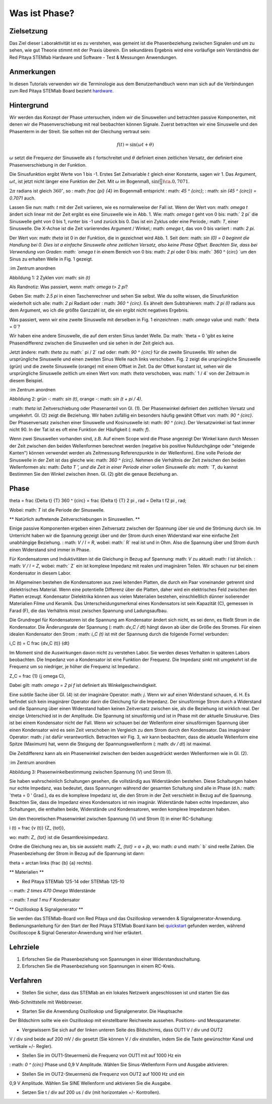 Was ist Phase?
==============

Zielsetzung
---------

Das Ziel dieser Laboraktivität ist es zu verstehen, was gemeint ist
die Phasenbeziehung zwischen Signalen und um zu sehen, wie gut Theorie
stimmt mit der Praxis überein. Ein sekundäres Ergebnis wird eine
vorläufige sein Verständnis der Red Pitaya STEMlab Hardware und
Software - Test & Messungen Anwendungen.

Anmerkungen
-----

.. _hardware: http://redpitaya.readthedocs.io/en/latest/doc/developerGuide/125-10/top.html

In diesen Tutorials verwenden wir die Terminologie aus dem Benutzerhandbuch
wenn man sich auf die Verbindungen zum Red Pitaya STEMlab Board bezieht
hardware_.


Hintergrund
----------

Wir werden das Konzept der Phase untersuchen, indem wir die Sinuswellen und betrachten
passive Komponenten, mit denen wir die Phasenverschiebung mit real beobachten können
Signale. Zuerst betrachten wir eine Sinuswelle und den Phasenterm in der
Streit. Sie sollten mit der Gleichung vertraut sein:

.. math::
   f(t) = \sin(\omega t + \theta)

:math:`\omega` setzt die Frequenz der Sinuswelle als :math:`t`
fortschreitet und :math:`\theta` definiert einen zeitlichen
Versatz, der definiert eine Phasenverschiebung in der Funktion.

Die Sinusfunktion ergibt Werte von 1 bis -1. Erstes Set
Zeitvariable :math:`t` gleich einer Konstante, sagen wir 1. Das Argument,
:math:`\omega t`, ist jetzt nicht länger eine Funktion der Zeit. Mit
:math:`\omega` im Bogenmaß, :math:`\sin(\frac{\pi}{4}) \ca. 0,7071`.


:math:`2\pi` radians ist gleich :math:`360^{\circ}`, so
: math: `\ frac {\ pi} {4}` im Bogenmaß entspricht
: math: `45 ^ {\ circ}`; : math: `\ sin (45 ^ {\ circ}) = 0.7071` auch.


Lassen Sie nun: math: `t` mit der Zeit variieren, wie es normalerweise der Fall ist. Wenn der Wert
von: math: `\ omega t` ändert sich linear mit der Zeit ergibt es eine Sinuswelle
wie in Abb. 1. Wie: math: `\ omega t` geht von 0 bis: math:` 2 \ pi`
die Sinuswelle geht von 0 bis 1, runter bis -1 und zurück bis 0. Das ist
ein Zyklus oder eine Periode,: math: `T`, einer Sinuswelle. Die X-Achse ist die
Zeit variierendes Argument / Winkel,: math: `\ omega t`, das von 0 bis variiert
: math: `2 \ pi`.

Der Wert von: math: `\ theta` ist 0 in der Funktion, die in gezeichnet wird
Abb. 1. Seit dem: math: `sin (0) = 0 beginnt die Handlung bei 0. Dies ist a
einfache Sinuswelle ohne zeitlichen Versatz, also keine Phase
Offset. Beachten Sie, dass bei Verwendung von Graden: math: `\ omega t` in einem Bereich
von 0 bis: math: `2 \ pi` oder 0 bis: math:` 360 ^ {\ circ} `um den Sinus zu erhalten
Welle in Fig. 1 gezeigt.

.. Abbildung :: img / Activity_01_Fig_01.png
:im Zentrum anordnen

Abbildung 1: 2 Zyklen von: math: `\ sin (t)`


Als Randnotiz: Was passiert, wenn: math: `\ omega t> 2 \ pi`?

Geben Sie: math: `2.5 \ pi` in einen Taschenrechner und sehen Sie selbst. Wie du
sollte wissen, die Sinusfunktion wiederholt sich alle: math: `2 \ pi` Radiant oder
: math: `360 ^ {\ circ}`. Es ähnelt dem Subtrahieren: math: `2 \ pi (I)` radians
aus dem Argument, wo ich die größte Ganzzahl ist, die ein ergibt
nicht negatives Ergebnis.

Was passiert, wenn wir eine zweite Sinuswelle mit derselben in Fig. 1 einzeichnen
: math: `\ omega` value und: math:` \ theta = 0`?

Wir haben eine andere Sinuswelle, die auf dem ersten Sinus landet
Welle. Da: math: `\ theta = 0 'gibt es keine Phasendifferenz zwischen
die Sinuswellen und sie sehen in der Zeit gleich aus.

Jetzt ändere: math: `\ theta` zu: math:` \ pi / 2` rad oder: math: `90 ^ {\ circ}` für
die zweite Sinuswelle. Wir sehen die ursprüngliche Sinuswelle und einen zweiten Sinus
Welle nach links verschoben. Fig. 2 zeigt die ursprüngliche Sinuswelle
(grün) und die zweite Sinuswelle (orange) mit einem Offset in
Zeit. Da der Offset konstant ist, sehen wir die ursprüngliche Sinuswelle
zeitlich um einen Wert von: math: `\ theta` verschoben, was: math:` 1 / 4` von
der Zeitraum in diesem Beispiel.

.. Abbildung :: img / Activity_01_Fig_02.png
:im Zentrum anordnen

Abbildung 2: grün -: math: `\ sin (t)`, orange -: math: `\ sin (t + \ pi / 4)`.

: math: `\ theta` ist Zeitverschiebung oder Phasenanteil von Gl. (1).
Der Phasenwinkel definiert den zeitlichen Versatz und umgekehrt. Gl. (2) zeigt
die Beziehung. Wir haben zufällig ein besonders häufig gewählt
Offset von: math: `90 ^ {\ circ}`. Der Phasenversatz zwischen einer Sinuswelle und
Kosinuswelle ist: math: `90 ^ {\ circ}`. Der Versatzwinkel ist fast immer
nicht 90. In der Tat ist es oft eine Funktion der Häufigkeit (: math: `f`).

Wenn zwei Sinuswellen vorhanden sind, z.B. Auf einem Scope wird die Phase angezeigt
Der Winkel kann durch Messen der Zeit zwischen den beiden Wellenformen berechnet werden
(negative bis positive Nulldurchgänge oder "steigende Kanten") können verwendet werden
als Zeitmessung Referenzpunkte in der Wellenform). Eine volle Periode
der Sinuswelle in der Zeit ist das gleiche wie: math: `360 ^ {\ circ}`. Nehmen die
Verhältnis der Zeit zwischen den beiden Wellenformen als: math: `Delta T ', und
die Zeit in einer Periode einer vollen Sinuswelle als: math: `T`, du kannst
Bestimmen Sie den Winkel zwischen ihnen. Gl. (2) gibt die genaue Beziehung an.

Phase
-----

.. Mathematik::

\ theta = \ frac {\ Delta t} {T} 360 ^ {\ circ} = \ frac {\ Delta t} {T} 2 \ pi
\, rad = \ Delta t f2 \ pi \, rad;

Wobei: math: `T` ist die Periode der Sinuswelle.



** Natürlich auftretende Zeitverschiebungen in Sinuswellen. **

Einige passive Komponenten ergeben einen Zeitversatz zwischen der Spannung über
sie und die Strömung durch sie. Im Unterricht haben wir die Spannung gezeigt
über und der Strom durch einen Widerstand war eine einfache Zeit
unabhängige Beziehung. : math: `V / I = R`, wobei: math:` R` real ist
und in Ohm. Also die Spannung über und Strom durch einen Widerstand sind
immer in Phase.

Für Kondensatoren und Induktivitäten ist die Gleichung in Bezug auf Spannung: math: `V` zu
aktuell: math: `I` ist ähnlich. : math: `V / I = Z`, wobei: math:` Z` ein ist
komplexe Impedanz mit realen und imaginären Teilen. Wir schauen nur
bei einem Kondensator in diesem Labor.

Im Allgemeinen bestehen die Kondensatoren aus zwei leitenden Platten, die durch ein Paar voneinander getrennt sind
dielektrisches Material. Wenn eine potentielle Differenz über die
Platten, daher wird ein elektrisches Feld zwischen den Platten erzeugt. Kondensator
Dielektrika können aus vielen Materialien bestehen, einschließlich dünner isolierender Materialien
Filme und Keramik. Das Unterscheidungsmerkmal eines Kondensators ist sein
Kapazität (C), gemessen in Farad (F), die das Verhältnis misst
zwischen Spannung und Ladungsaufbau.

Die Grundregel für Kondensatoren ist die Spannung am Kondensator
ändert sich nicht, es sei denn, es fließt Strom in die
Kondensator. Die Änderungsrate der Spannung (: math: `dv_C / dt`) hängt davon ab
über die Größe des Stromes. Für einen idealen Kondensator den Strom
: math: `i_C (t)` ist mit der Spannung durch die folgende Formel verbunden:

.. Mathematik::

i_C (t) = C \ frac {dv_C (t)} {dt}

Im Moment sind die Auswirkungen davon nicht zu verstehen
Labor. Sie werden dieses Verhalten in späteren Labors beobachten. Die Impedanz von a
Kondensator ist eine Funktion der Frequenz. Die Impedanz sinkt mit
umgekehrt ist die Frequenz um so niedriger, je höher die Frequenz ist
Impedanz.

.. Mathematik::

Z_C = \ frac {1} {j \ omega C},

Dabei gilt: math: `\ omega = 2 \ pi f` ist definiert als Winkelgeschwindigkeit.


Eine subtile Sache über Gl. (4) ist der imaginäre Operator: math: `j`.
Wenn wir auf einen Widerstand schauen, d. H. Es befindet sich kein imaginärer Operator darin
die Gleichung für die Impedanz. Der sinusförmige Strom durch a
Widerstand und die Spannung über einen Widerstand haben keinen Zeitversatz zwischen
sie, als die Beziehung ist wirklich real. Der einzige Unterschied
ist in der Amplitude. Die Spannung ist sinusförmig und ist in Phase mit der
aktuelle Sinuskurve. Dies ist bei einem Kondensator nicht der Fall. Wenn wir schauen
bei der Wellenform einer sinusförmigen Spannung über einen Kondensator wird es sein
Zeit verschoben im Vergleich zu dem Strom durch den Kondensator. Das
imaginärer Operator: math: `j` ist dafür verantwortlich. Betrachten wir Fig. 3, wir
kann beobachten, dass die aktuelle Wellenform eine Spitze (Maximum) hat, wenn die
Steigung der Spannungswellenform (: math: `dv / dt`) ist maximal.

Die Zeitdifferenz kann als ein Phasenwinkel zwischen den beiden ausgedrückt werden
Wellenformen wie in Gl. (2).

.. Abbildung :: img / Activity_01_Fig_03.png
:im Zentrum anordnen

Abbildung 3: Phasenwinkelbestimmung zwischen Spannung (V) und Strom (I).

Sie haben wahrscheinlich Schaltungen gesehen, die vollständig aus Widerständen bestehen. Diese
Schaltungen haben nur echte Impedanz, was bedeutet, dass Spannungen
während der gesamten Schaltung sind alle in Phase (d.h.: math: `\ theta = 0 '
Grad.), da es die komplexe Impedanz ist, die den Strom in der Zeit verschiebt
in Bezug auf die Spannung. Beachten Sie, dass die Impedanz eines Kondensators
ist rein imaginär. Widerstände haben echte Impedanzen, also Schaltungen, die
enthalten beide, Widerstände und Kondensatoren, werden komplexe Impedanzen haben.

Um den theoretischen Phasenwinkel zwischen Spannung (V) und
Strom (I) in einer RC-Schaltung:

.. Mathematik::

i (t) = \ frac {v (t)} {Z_ {tot}},


wo: math: `Z_ {tot}` ist die Gesamtkreisimpedanz.

Ordne die Gleichung neu an, bis sie aussieht: math: `Z_ {tot} = a + jb`,
wo: math: `a` und: math:` b` sind reelle Zahlen. Die Phasenbeziehung
der Strom in Bezug auf die Spannung ist dann:

.. Mathematik::

\ theta = \ arctan \ links (\ frac {b} {a} \ rechts).


** Materialien **

- Red Pitaya STEMlab 125-14 oder STEMlab 125-10

-: math: `2 \ times 470 \ Omega` Widerstände

-: math: `1 \ mal 1 \ mu F` Kondensator


** Oszilloskop & Signalgenerator **

.. _quickstart: http://redpitaya.readthedocs.io/en/latest/doc/quickStart/first.html
.. _here: http://redpitaya.readthedocs.io/en/latest/doc/appsFeatures/apps-featured/oscSigGen/osc.html

Sie werden das STEMlab-Board von Red Pitaya und das Oszilloskop verwenden
& Signalgenerator-Anwendung. Bedienungsanleitung für den Start der Red Pitaya
STEMlab Board kann bei quickstart_ gefunden werden, während Oscilloscope & Signal
Generator-Anwendung wird hier erläutert.



Lehrziele
------------------------

1. Erforschen Sie die Phasenbeziehung von Spannungen in einer Widerstandsschaltung.

2. Erforschen Sie die Phasenbeziehung von Spannungen in einem RC-Kreis.


Verfahren
---------

- Stellen Sie sicher, dass das STEMlab an ein lokales Netzwerk angeschlossen ist und starten Sie das
Web-Schnittstelle mit Webbrowser.

- Starten Sie die Anwendung Oszilloskop und Signalgenerator. Die Hauptsache
Der Bildschirm sollte wie ein Oszilloskop mit einstellbarer Reichweite aussehen.
Positions- und Messparameter.

- Vergewissern Sie sich auf der linken unteren Seite des Bildschirms, dass OUT1 V / div und OUT2
V / div sind beide auf 200 mV / div gesetzt (Sie können V / div einstellen, indem Sie die Taste
gewünschter Kanal und vertikale +/- Regler).

- Stellen Sie im OUT1-Steuermenü die Frequenz von OUT1 mit auf 1000 Hz ein
: math: `0 ^ {\ circ}` Phase und 0,9 V Amplitude. Wählen Sie Sinus-Wellenform
Form und Ausgabe aktivieren.

- Stellen Sie im OUT2-Steuermenü die Frequenz von OUT2 auf 1000 Hz und ein
0,9 V Amplitude. Wählen Sie SINE Wellenform und aktivieren Sie die Ausgabe.

- Setzen Sie t / div auf 200 us / div (mit horizontalen +/- Kontrollen).













































































































































































































































































































